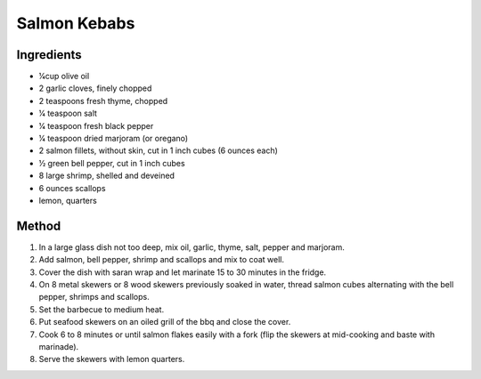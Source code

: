 *************
Salmon Kebabs
*************

Ingredients
###########

* 1⁄4cup olive oil
* 2 garlic cloves, finely chopped
* 2 teaspoons fresh thyme, chopped
* 1⁄4 teaspoon salt
* 1⁄4 teaspoon fresh black pepper
* 1⁄4 teaspoon dried marjoram (or oregano)
* 2 salmon fillets, without skin, cut in 1 inch cubes (6 ounces each)
* 1⁄2 green bell pepper, cut in 1 inch cubes
* 8 large shrimp, shelled and deveined
* 6 ounces scallops
* lemon, quarters

Method
######

#. In a large glass dish not too deep, mix oil, garlic, thyme, salt, pepper and marjoram.
#. Add salmon, bell pepper, shrimp and scallops and mix to coat well.
#. Cover the dish with saran wrap and let marinate 15 to 30 minutes in the fridge.
#. On 8 metal skewers or 8 wood skewers previously soaked in water, thread salmon cubes alternating with the bell pepper, shrimps and scallops.
#. Set the barbecue to medium heat.
#. Put seafood skewers on an oiled grill of the bbq and close the cover.
#. Cook 6 to 8 minutes or until salmon flakes easily with a fork (flip the skewers at mid-cooking and baste with marinade).
#. Serve the skewers with lemon quarters.





	
